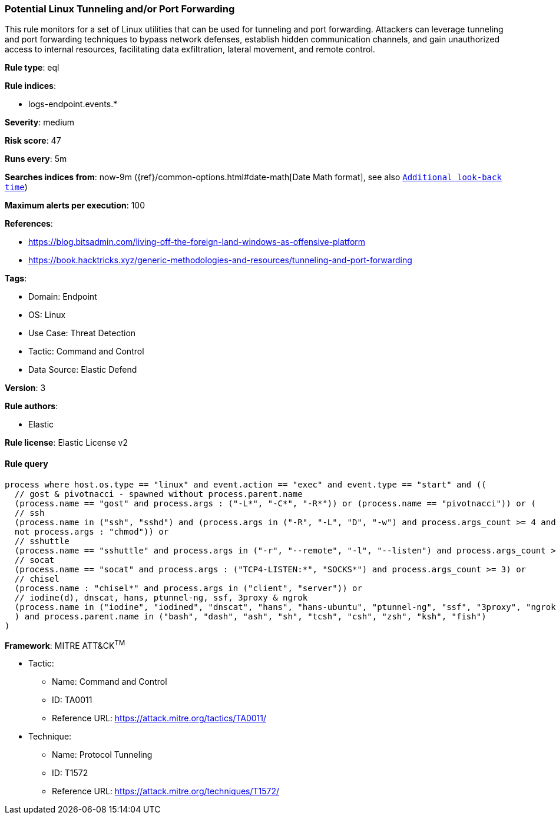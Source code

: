 [[potential-linux-tunneling-and-or-port-forwarding]]
=== Potential Linux Tunneling and/or Port Forwarding

This rule monitors for a set of Linux utilities that can be used for tunneling and port forwarding. Attackers can leverage tunneling and port forwarding techniques to bypass network defenses, establish hidden communication channels, and gain unauthorized access to internal resources, facilitating data exfiltration, lateral movement, and remote control.

*Rule type*: eql

*Rule indices*: 

* logs-endpoint.events.*

*Severity*: medium

*Risk score*: 47

*Runs every*: 5m

*Searches indices from*: now-9m ({ref}/common-options.html#date-math[Date Math format], see also <<rule-schedule, `Additional look-back time`>>)

*Maximum alerts per execution*: 100

*References*: 

* https://blog.bitsadmin.com/living-off-the-foreign-land-windows-as-offensive-platform
* https://book.hacktricks.xyz/generic-methodologies-and-resources/tunneling-and-port-forwarding

*Tags*: 

* Domain: Endpoint
* OS: Linux
* Use Case: Threat Detection
* Tactic: Command and Control
* Data Source: Elastic Defend

*Version*: 3

*Rule authors*: 

* Elastic

*Rule license*: Elastic License v2


==== Rule query


[source, js]
----------------------------------
process where host.os.type == "linux" and event.action == "exec" and event.type == "start" and ((
  // gost & pivotnacci - spawned without process.parent.name
  (process.name == "gost" and process.args : ("-L*", "-C*", "-R*")) or (process.name == "pivotnacci")) or (
  // ssh
  (process.name in ("ssh", "sshd") and (process.args in ("-R", "-L", "D", "-w") and process.args_count >= 4 and 
  not process.args : "chmod")) or
  // sshuttle
  (process.name == "sshuttle" and process.args in ("-r", "--remote", "-l", "--listen") and process.args_count >= 4) or
  // socat
  (process.name == "socat" and process.args : ("TCP4-LISTEN:*", "SOCKS*") and process.args_count >= 3) or
  // chisel
  (process.name : "chisel*" and process.args in ("client", "server")) or
  // iodine(d), dnscat, hans, ptunnel-ng, ssf, 3proxy & ngrok 
  (process.name in ("iodine", "iodined", "dnscat", "hans", "hans-ubuntu", "ptunnel-ng", "ssf", "3proxy", "ngrok"))
  ) and process.parent.name in ("bash", "dash", "ash", "sh", "tcsh", "csh", "zsh", "ksh", "fish")
)

----------------------------------

*Framework*: MITRE ATT&CK^TM^

* Tactic:
** Name: Command and Control
** ID: TA0011
** Reference URL: https://attack.mitre.org/tactics/TA0011/
* Technique:
** Name: Protocol Tunneling
** ID: T1572
** Reference URL: https://attack.mitre.org/techniques/T1572/
